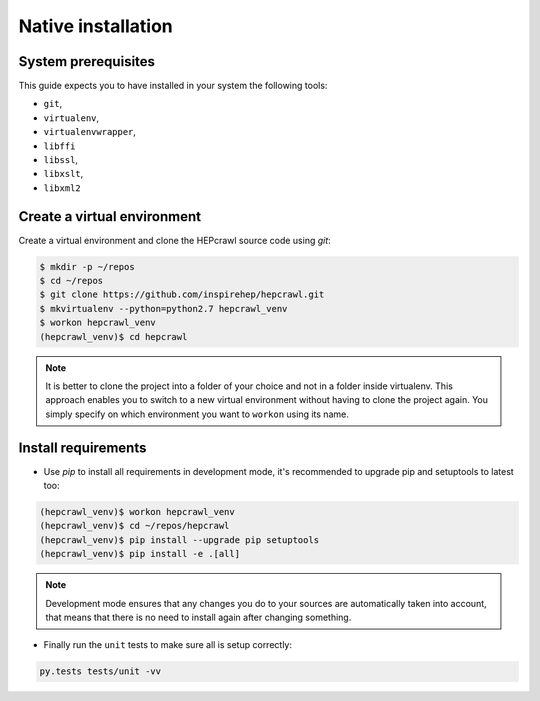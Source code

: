 ..
    This file is part of hepcrawl.
    Copyright (C) 2017 CERN.

    hepcrawl is a free software; you can redistribute it and/or modify it
    under the terms of the Revised BSD License; see LICENSE file for
    more details.


Native installation
+++++++++++++++++++

System prerequisites
####################

This guide expects you to have installed in your system the following tools:

* ``git``,
* ``virtualenv``,
* ``virtualenvwrapper``,
* ``libffi``
* ``libssl``,
* ``libxslt``,
* ``libxml2``


Create a virtual environment
############################

Create a virtual environment and clone the HEPcrawl source code using `git`:

.. code-block:: console

    $ mkdir -p ~/repos
    $ cd ~/repos
    $ git clone https://github.com/inspirehep/hepcrawl.git
    $ mkvirtualenv --python=python2.7 hepcrawl_venv
    $ workon hepcrawl_venv
    (hepcrawl_venv)$ cd hepcrawl

.. note::

    It is better to clone the project into a folder of your choice and not in a folder
    inside virtualenv. This approach enables you to switch to a new virtual environment
    without having to clone the project again. You simply specify on
    which environment you want to ``workon`` using its name.

Install requirements
####################
- Use `pip` to install all requirements in development mode, it's recommended to upgrade pip and
  setuptools to latest too:

.. code-block:: console

    (hepcrawl_venv)$ workon hepcrawl_venv
    (hepcrawl_venv)$ cd ~/repos/hepcrawl
    (hepcrawl_venv)$ pip install --upgrade pip setuptools
    (hepcrawl_venv)$ pip install -e .[all]

.. note::
    Development mode ensures that any changes you do to your sources are automatically
    taken into account, that means that there is no need to install again after changing something.

- Finally run the ``unit`` tests to make sure all is setup correctly:

.. code-block:: console

    py.tests tests/unit -vv
